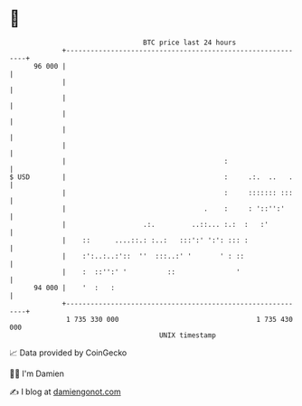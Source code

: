 * 👋

#+begin_example
                                    BTC price last 24 hours                    
                +------------------------------------------------------------+ 
         96 000 |                                                            | 
                |                                                            | 
                |                                                            | 
                |                                                            | 
                |                                                            | 
                |                                                            | 
                |                                       :                    | 
   $ USD        |                                       :     .:.  ..   .    | 
                |                                       :     ::::::: :::    | 
                |                                  .    :     : '::'':'      | 
                |                   .:.         ..::... :.:  :   :'          | 
                |    ::      ....::.: :..:   :::':' ':': ::: :               | 
                |    :':..:..:'::  ''  :::..:' '       ' : ::                | 
                |    :  ::'':' '          ::               '                 | 
         94 000 |    '  :   :                                                | 
                +------------------------------------------------------------+ 
                 1 735 330 000                                  1 735 430 000  
                                        UNIX timestamp                         
#+end_example
📈 Data provided by CoinGecko

🧑‍💻 I'm Damien

✍️ I blog at [[https://www.damiengonot.com][damiengonot.com]]
